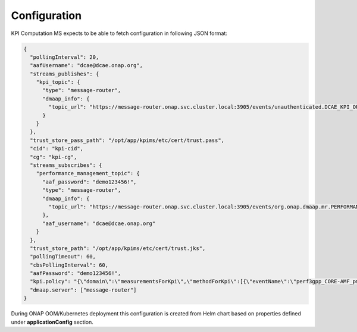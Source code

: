 .. This work is licensed under a Creative Commons Attribution 4.0 International License.
.. http://creativecommons.org/licenses/by/4.0

Configuration
=============

KPI Computation MS expects to be able to fetch configuration in following JSON format:

.. code-block:: json

    {
      "pollingInterval": 20,
      "aafUsername": "dcae@dcae.onap.org",
      "streams_publishes": {
        "kpi_topic": {
          "type": "message-router",
          "dmaap_info": {
            "topic_url": "https://message-router.onap.svc.cluster.local:3905/events/unauthenticated.DCAE_KPI_OUTPUT"
          }
        }
      },
      "trust_store_pass_path": "/opt/app/kpims/etc/cert/trust.pass",
      "cid": "kpi-cid",
      "cg": "kpi-cg",
      "streams_subscribes": {
        "performance_management_topic": {
          "aaf_password": "demo123456!",
          "type": "message-router",
          "dmaap_info": {
            "topic_url": "https://message-router.onap.svc.cluster.local:3905/events/org.onap.dmaap.mr.PERFORMANCE_MEASUREMENTS"
          },
          "aaf_username": "dcae@dcae.onap.org"
        }
      },
      "trust_store_path": "/opt/app/kpims/etc/cert/trust.jks",
      "pollingTimeout": 60,
      "cbsPollingInterval": 60,
      "aafPassword": "demo123456!",
      "kpi.policy": "{\"domain\":\"measurementsForKpi\",\"methodForKpi\":[{\"eventName\":\"perf3gpp_CORE-AMF_pmMeasResult\",\"controlLoopSchemaType\":\"SLICE\",\"policyScope\":\"resource=networkSlice;type=configuration\",\"policyName\":\"configuration.dcae.microservice.kpi-computation\",\"policyVersion\":\"v0.0.1\",\"kpis\":[{\"measType\":\"AMFRegNbr\",\"operation\":\"SUM\",\"operands\":\"RM.RegisteredSubNbrMean\"}]},{\"eventName\":\"perf3gpp_AcmeNode-Acme_pmMeasResult\",\"controlLoopSchemaType\":\"SLICE\",\"policyScope\":\"resource=networkSlice;type=configuration\",\"policyName\":\"configuration.dcae.microservice.kpi-computation\",\"policyVersion\":\"v0.0.1\",\"kpis\":[{\"measType\":\"UpstreamThr\",\"operation\":\"SUM\",\"operands\":\"GTP.InDataOctN3UPF\"},{\"measType\":\"DownstreamThr\",\"operation\":\"SUM\",\"operands\":\"GTP.OutDataOctN3UPF\"}]}]}",
      "dmaap.server": ["message-router"]
    }

During ONAP OOM/Kubernetes deployment this configuration is created from Helm chart based on properties defined under **applicationConfig** section.
